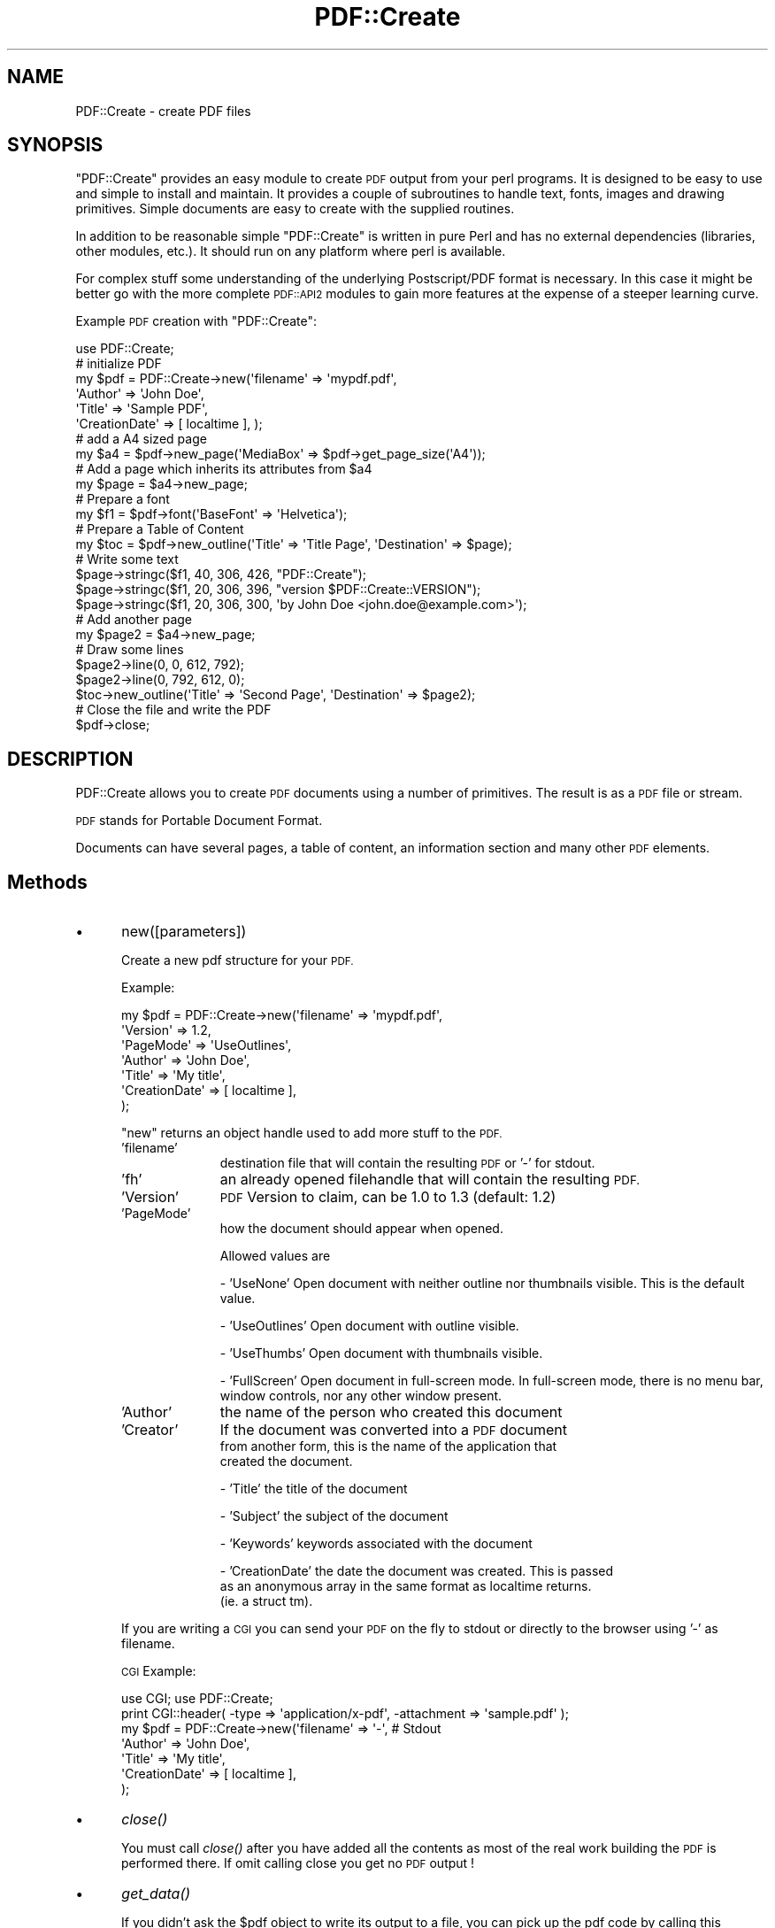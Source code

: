 .\" Automatically generated by Pod::Man 2.27 (Pod::Simple 3.28)
.\"
.\" Standard preamble:
.\" ========================================================================
.de Sp \" Vertical space (when we can't use .PP)
.if t .sp .5v
.if n .sp
..
.de Vb \" Begin verbatim text
.ft CW
.nf
.ne \\$1
..
.de Ve \" End verbatim text
.ft R
.fi
..
.\" Set up some character translations and predefined strings.  \*(-- will
.\" give an unbreakable dash, \*(PI will give pi, \*(L" will give a left
.\" double quote, and \*(R" will give a right double quote.  \*(C+ will
.\" give a nicer C++.  Capital omega is used to do unbreakable dashes and
.\" therefore won't be available.  \*(C` and \*(C' expand to `' in nroff,
.\" nothing in troff, for use with C<>.
.tr \(*W-
.ds C+ C\v'-.1v'\h'-1p'\s-2+\h'-1p'+\s0\v'.1v'\h'-1p'
.ie n \{\
.    ds -- \(*W-
.    ds PI pi
.    if (\n(.H=4u)&(1m=24u) .ds -- \(*W\h'-12u'\(*W\h'-12u'-\" diablo 10 pitch
.    if (\n(.H=4u)&(1m=20u) .ds -- \(*W\h'-12u'\(*W\h'-8u'-\"  diablo 12 pitch
.    ds L" ""
.    ds R" ""
.    ds C` ""
.    ds C' ""
'br\}
.el\{\
.    ds -- \|\(em\|
.    ds PI \(*p
.    ds L" ``
.    ds R" ''
.    ds C`
.    ds C'
'br\}
.\"
.\" Escape single quotes in literal strings from groff's Unicode transform.
.ie \n(.g .ds Aq \(aq
.el       .ds Aq '
.\"
.\" If the F register is turned on, we'll generate index entries on stderr for
.\" titles (.TH), headers (.SH), subsections (.SS), items (.Ip), and index
.\" entries marked with X<> in POD.  Of course, you'll have to process the
.\" output yourself in some meaningful fashion.
.\"
.\" Avoid warning from groff about undefined register 'F'.
.de IX
..
.nr rF 0
.if \n(.g .if rF .nr rF 1
.if (\n(rF:(\n(.g==0)) \{
.    if \nF \{
.        de IX
.        tm Index:\\$1\t\\n%\t"\\$2"
..
.        if !\nF==2 \{
.            nr % 0
.            nr F 2
.        \}
.    \}
.\}
.rr rF
.\"
.\" Accent mark definitions (@(#)ms.acc 1.5 88/02/08 SMI; from UCB 4.2).
.\" Fear.  Run.  Save yourself.  No user-serviceable parts.
.    \" fudge factors for nroff and troff
.if n \{\
.    ds #H 0
.    ds #V .8m
.    ds #F .3m
.    ds #[ \f1
.    ds #] \fP
.\}
.if t \{\
.    ds #H ((1u-(\\\\n(.fu%2u))*.13m)
.    ds #V .6m
.    ds #F 0
.    ds #[ \&
.    ds #] \&
.\}
.    \" simple accents for nroff and troff
.if n \{\
.    ds ' \&
.    ds ` \&
.    ds ^ \&
.    ds , \&
.    ds ~ ~
.    ds /
.\}
.if t \{\
.    ds ' \\k:\h'-(\\n(.wu*8/10-\*(#H)'\'\h"|\\n:u"
.    ds ` \\k:\h'-(\\n(.wu*8/10-\*(#H)'\`\h'|\\n:u'
.    ds ^ \\k:\h'-(\\n(.wu*10/11-\*(#H)'^\h'|\\n:u'
.    ds , \\k:\h'-(\\n(.wu*8/10)',\h'|\\n:u'
.    ds ~ \\k:\h'-(\\n(.wu-\*(#H-.1m)'~\h'|\\n:u'
.    ds / \\k:\h'-(\\n(.wu*8/10-\*(#H)'\z\(sl\h'|\\n:u'
.\}
.    \" troff and (daisy-wheel) nroff accents
.ds : \\k:\h'-(\\n(.wu*8/10-\*(#H+.1m+\*(#F)'\v'-\*(#V'\z.\h'.2m+\*(#F'.\h'|\\n:u'\v'\*(#V'
.ds 8 \h'\*(#H'\(*b\h'-\*(#H'
.ds o \\k:\h'-(\\n(.wu+\w'\(de'u-\*(#H)/2u'\v'-.3n'\*(#[\z\(de\v'.3n'\h'|\\n:u'\*(#]
.ds d- \h'\*(#H'\(pd\h'-\w'~'u'\v'-.25m'\f2\(hy\fP\v'.25m'\h'-\*(#H'
.ds D- D\\k:\h'-\w'D'u'\v'-.11m'\z\(hy\v'.11m'\h'|\\n:u'
.ds th \*(#[\v'.3m'\s+1I\s-1\v'-.3m'\h'-(\w'I'u*2/3)'\s-1o\s+1\*(#]
.ds Th \*(#[\s+2I\s-2\h'-\w'I'u*3/5'\v'-.3m'o\v'.3m'\*(#]
.ds ae a\h'-(\w'a'u*4/10)'e
.ds Ae A\h'-(\w'A'u*4/10)'E
.    \" corrections for vroff
.if v .ds ~ \\k:\h'-(\\n(.wu*9/10-\*(#H)'\s-2\u~\d\s+2\h'|\\n:u'
.if v .ds ^ \\k:\h'-(\\n(.wu*10/11-\*(#H)'\v'-.4m'^\v'.4m'\h'|\\n:u'
.    \" for low resolution devices (crt and lpr)
.if \n(.H>23 .if \n(.V>19 \
\{\
.    ds : e
.    ds 8 ss
.    ds o a
.    ds d- d\h'-1'\(ga
.    ds D- D\h'-1'\(hy
.    ds th \o'bp'
.    ds Th \o'LP'
.    ds ae ae
.    ds Ae AE
.\}
.rm #[ #] #H #V #F C
.\" ========================================================================
.\"
.IX Title "PDF::Create 3"
.TH PDF::Create 3 "2014-08-21" "perl v5.16.3" "User Contributed Perl Documentation"
.\" For nroff, turn off justification.  Always turn off hyphenation; it makes
.\" way too many mistakes in technical documents.
.if n .ad l
.nh
.SH "NAME"
PDF::Create \- create PDF files
.SH "SYNOPSIS"
.IX Header "SYNOPSIS"
\&\f(CW\*(C`PDF::Create\*(C'\fR provides an easy module to create \s-1PDF\s0 output from your
perl programs. It is designed to be easy to use and simple to install and
maintain. It provides a couple of subroutines to
handle text, fonts, images and drawing primitives. Simple documents are
easy to create with the supplied routines.
.PP
In addition to be reasonable simple \f(CW\*(C`PDF::Create\*(C'\fR is written in pure Perl
and has no external dependencies (libraries, other modules, etc.). It should
run on any platform where perl is available.
.PP
For complex stuff some understanding of the underlying Postscript/PDF format 
is necessary. In this case it might be better go with the more complete
\&\s-1PDF::API2\s0 modules to gain more features at the expense of a steeper learning
curve.
.PP
Example \s-1PDF\s0 creation with \f(CW\*(C`PDF::Create\*(C'\fR:
.PP
.Vb 6
\&  use PDF::Create;
\&  # initialize PDF
\&  my $pdf = PDF::Create\->new(\*(Aqfilename\*(Aq     => \*(Aqmypdf.pdf\*(Aq,
\&                                        \*(AqAuthor\*(Aq       => \*(AqJohn Doe\*(Aq,
\&                                        \*(AqTitle\*(Aq        => \*(AqSample PDF\*(Aq,
\&                                        \*(AqCreationDate\*(Aq => [ localtime ], );
\&                                        
\&  # add a A4 sized page
\&  my $a4 = $pdf\->new_page(\*(AqMediaBox\*(Aq => $pdf\->get_page_size(\*(AqA4\*(Aq));
\&
\&  # Add a page which inherits its attributes from $a4
\&  my $page = $a4\->new_page;
\&
\&  # Prepare a font
\&  my $f1 = $pdf\->font(\*(AqBaseFont\*(Aq => \*(AqHelvetica\*(Aq);
\&
\&  # Prepare a Table of Content
\&  my $toc = $pdf\->new_outline(\*(AqTitle\*(Aq => \*(AqTitle Page\*(Aq, \*(AqDestination\*(Aq => $page);
\&
\&  # Write some text
\&  $page\->stringc($f1, 40, 306, 426, "PDF::Create");
\&  $page\->stringc($f1, 20, 306, 396, "version $PDF::Create::VERSION");
\&  $page\->stringc($f1, 20, 306, 300, \*(Aqby John Doe <john.doe@example.com>\*(Aq);
\&
\&  # Add another page
\&  my $page2 = $a4\->new_page;
\&  
\&  # Draw some lines
\&  $page2\->line(0, 0, 612, 792);
\&  $page2\->line(0, 792, 612, 0);
\&
\&  $toc\->new_outline(\*(AqTitle\*(Aq => \*(AqSecond Page\*(Aq, \*(AqDestination\*(Aq => $page2);
\&
\&  # Close the file and write the PDF
\&  $pdf\->close;
.Ve
.SH "DESCRIPTION"
.IX Header "DESCRIPTION"
PDF::Create allows you to create \s-1PDF\s0 documents using a number of
primitives. The result is as a \s-1PDF\s0 file or stream.
.PP
\&\s-1PDF\s0 stands for Portable Document Format.
.PP
Documents can have several pages, a table of content, an information
section and many other \s-1PDF\s0 elements.
.SH "Methods"
.IX Header "Methods"
.IP "\(bu" 5
new([parameters])
.Sp
Create a new pdf structure for your \s-1PDF.\s0
.Sp
Example:
.Sp
.Vb 7
\&  my $pdf = PDF::Create\->new(\*(Aqfilename\*(Aq     => \*(Aqmypdf.pdf\*(Aq,
\&                            \*(AqVersion\*(Aq      => 1.2,
\&                            \*(AqPageMode\*(Aq     => \*(AqUseOutlines\*(Aq,
\&                            \*(AqAuthor\*(Aq       => \*(AqJohn Doe\*(Aq,
\&                            \*(AqTitle\*(Aq        => \*(AqMy title\*(Aq,
\&                                        \*(AqCreationDate\*(Aq => [ localtime ],
\&                           );
.Ve
.Sp
\&\f(CW\*(C`new\*(C'\fR returns an object handle used to add more stuff to the \s-1PDF. \s0
.RS 5
.IP "'filename'" 10
.IX Item "'filename'"
destination file that will contain the resulting \s-1PDF\s0 or '\-' for stdout.
.IP "'fh'" 10
.IX Item "'fh'"
an already opened filehandle that will contain the resulting \s-1PDF.\s0
.IP "'Version'" 10
.IX Item "'Version'"
\&\s-1PDF\s0 Version to claim, can be 1.0 to 1.3 (default: 1.2)
.IP "'PageMode'" 10
.IX Item "'PageMode'"
how the document should appear when opened.
.Sp
Allowed values are
.Sp
\&\- 'UseNone' Open document with neither outline nor thumbnails visible. This is the default value.
.Sp
\&\- 'UseOutlines' Open document with outline visible.
.Sp
\&\- 'UseThumbs' Open document with thumbnails visible.
.Sp
\&\- 'FullScreen' Open document in full-screen mode. In full-screen mode, 
there is no menu bar, window controls, nor any other window present.
.IP "'Author'" 10
.IX Item "'Author'"
the name of the person who created this document
.IP "'Creator'" 10
.IX Item "'Creator'"
If the document was converted into a \s-1PDF\s0 document
  from another form, this is the name of the application that
  created the document.
.Sp
\&\- 'Title' the title of the document
.Sp
\&\- 'Subject' the subject of the document
.Sp
\&\- 'Keywords' keywords associated with the document
.Sp
\&\- 'CreationDate' the date the document was created. This is passed
  as an anonymous array in the same format as localtime returns.
  (ie. a struct tm).
.RE
.RS 5
.Sp
If you are writing a \s-1CGI\s0 you can send your \s-1PDF\s0 on the fly to stdout 
or directly to the browser using '\-' as filename.
.Sp
\&\s-1CGI\s0 Example:
.Sp
.Vb 7
\&  use CGI; use PDF::Create;
\&  print CGI::header( \-type => \*(Aqapplication/x\-pdf\*(Aq, \-attachment => \*(Aqsample.pdf\*(Aq );
\&  my $pdf = PDF::Create\->new(\*(Aqfilename\*(Aq     => \*(Aq\-\*(Aq, # Stdout
\&                            \*(AqAuthor\*(Aq       => \*(AqJohn Doe\*(Aq,
\&                            \*(AqTitle\*(Aq        => \*(AqMy title\*(Aq,
\&                                        \*(AqCreationDate\*(Aq => [ localtime ],
\&                           );
.Ve
.RE
.IP "\(bu" 5
\&\fIclose()\fR
.Sp
You must call \fIclose()\fR after you have added all the contents as
most of the real work building the \s-1PDF\s0 is performed there. If
omit calling close you get no \s-1PDF\s0 output !
.IP "\(bu" 5
\&\fIget_data()\fR
.Sp
If you didn't ask the \f(CW$pdf\fR object to write its output to a file, you
can pick up the pdf code by calling this method. It returns a big string.
You need to call \f(CW\*(C`close\*(C'\fR first, mind.
.IP "\(bu" 5
add_comment([string])
.Sp
Add a comment to the document. The string will show up in
the \s-1PDF\s0 as postscript-stype comment:
.Sp
.Vb 1
\&    % this is a postscript comment
.Ve
.IP "\(bu" 5
new_outline([parameters])
.Sp
Add an outline to the document using the given parameters.
Return the newly created outline.
.Sp
Parameters can be:
.Sp
\&\- 'Title' the title of the outline. Mandatory.
.Sp
\&\- 'Destination' the Destination of this outline item. In this version, it is
only possible to give a page as destination. The default destination is
the current page.
.Sp
\&\- 'Parent' the parent of this outline in the outlines tree. This is an
outline object. This way you represent the tree of your outlines.
.Sp
Example:
.Sp
.Vb 4
\&  my $outline = $pdf\->new_outline(\*(AqTitle\*(Aq => \*(AqItem 1\*(Aq);
\&  $pdf\->new_outline(\*(AqTitle\*(Aq => \*(AqItem 1.1\*(Aq, \*(AqParent\*(Aq => $outline);
\&  $pdf\->new_outline(\*(AqTitle\*(Aq => \*(AqItem 1.2\*(Aq, \*(AqParent\*(Aq => $outline);
\&  $pdf\->new_outline(\*(AqTitle\*(Aq => \*(AqItem 2\*(Aq);
.Ve
.IP "\(bu" 5
new_page([parameters])
.Sp
Add a page to the document using the given parameters. \f(CW\*(C`new_page\*(C'\fR must
be called first to initialize a root page, used as model for further pages.
.Sp
Example:
.Sp
.Vb 5
\&  my $a4 = $pdf\->new_page( \*(AqMediaBox\*(Aq => $pdf\->get_page_size(\*(AqA4\*(Aq) );
\&  my $page1 = $a4\->new_page;
\&  $page1\->string($f1, 20, 306, 396, "some text on page 1");
\&  my $page2 = $a4\->new_page;
\&  $page2\->string($f1, 20, 306, 396, "some text on page 2");
.Ve
.Sp
Returns a handle to the newly created page.
.Sp
Parameters can be:
.Sp
\&\- 'Parent' the parent of this page in the pages tree. This is a
page object.
.Sp
\&\- 'Resources' Resources required by this page.
.Sp
\&\- 'MediaBox' Rectangle specifying the natural size of the page,
for example the dimensions of an A4 sheet of paper. The coordinates
are measured in default user space units. It must be the reference
of a 4 values array. You can use \f(CW\*(C`get_page_size\*(C'\fR to get the size of
standard paper sizes.
  \f(CW\*(C`get_page_size\*(C'\fR knows about A0\-A6, A4L (landscape), Letter, Legal,
Broadsheet, Ledger, Tabloid, Executive and 36x36.
.Sp
\&\- 'CropBox' Rectangle specifying the default clipping region for
the page when displayed or printed. The default is the value of
the MediaBox.
.Sp
\&\- 'ArtBox' Rectangle specifying an area of the page to be used when
placing \s-1PDF\s0 content into another application. The default is the value
of the CropBox. [\s-1PDF 1.3\s0]
.Sp
\&\- 'TrimBox' Rectangle specifying the intended finished size
of the page (for example, the dimensions of an A4 sheet of paper).
In some cases, the MediaBox will be a larger rectangle, which includes
printing instructions, cut marks, or other content. The default is
the value of the CropBox. [\s-1PDF 1.3\s0].
.Sp
\&\- 'BleedBox' Rectangle specifying the region to which all page
content should be clipped if the page is being output in a production
environment. In such environments, a bleed area is desired, to
accommodate physical limitations of cutting, folding, and trimming
equipment. The actual printed page may include printer's marks that
fall outside the bleed box. The default is the value of the CropBox.
[\s-1PDF 1.3\s0]
.Sp
\&\- 'Rotate' Specifies the number of degrees the page should be rotated
clockwise when it is displayed or printed. This value must be zero
(the default) or a multiple of 90. The entire page, including contents
is rotated.
.IP "\(bu" 5
get_page_size(<pagesize>)
.Sp
Returns the size of standard paper sizes to use for MediaBox-parameter
of \f(CW\*(C`new_page\*(C'\fR. \f(CW\*(C`get_page_size\*(C'\fR has one required parameter to 
specify the paper name. Possible values are a0\-a6, letter, broadsheet,
ledger, tabloid, legal, executive and 36x36. Default is a4.
.Sp
.Vb 1
\&  my $root = $pdf\->new_page( \*(AqMediaBox\*(Aq => $pdf\->get_page_size(\*(AqA4\*(Aq) );
.Ve
.IP "\(bu" 5
font([parameters])
.Sp
Prepare a font using the given arguments. This font will be added
to the document only if it is used at least once before the close method
is called.
.Sp
.Vb 1
\&  my $f1 = $pdf\->font(\*(AqBaseFont\*(Aq => \*(AqHelvetica\*(Aq);
.Ve
.Sp
Parameters can be:
.Sp
\&\- 'Subtype' Type of font. \s-1PDF\s0 defines some types of fonts. It must be
one of the predefined type Type1, Type3, TrueType or Type0.
.Sp
In this version, only Type1 is supported. This is the default value.
.Sp
\&\- 'Encoding' Specifies the encoding from which the new encoding differs.
It must be one of the predefined encodings MacRomanEncoding,
MacExpertEncoding or WinAnsiEncoding.
.Sp
In this version, only WinAnsiEncoding is supported. This is the default
value.
.Sp
\&\- 'BaseFont' The PostScript name of the font. It can be one of the following
base fonts: Courier, Courier-Bold, Courier-BoldOblique, Courier-Oblique,
Helvetica, Helvetica-Bold, Helvetica-BoldOblique, Helvetica-Oblique,
Times-Roman, Times-Bold, Times-Italic or Times-BoldItalic.
.Sp
The Symbol or ZapfDingbats fonts are not supported in this version.
.Sp
The default font is Helvetica.
.IP "\(bu" 5
image(<filename>)
.Sp
Prepare an XObject (image) using the given arguments. This image will be added
to the document if it is referenced at least once before the close method
is called. In this version \s-1GIF,\s0 interlaced \s-1GIF\s0 and \s-1JPEG\s0 is supported. 
Usage of interlaced GIFs are slower because they are decompressed, modified 
and compressed again.
The gif support is limited to images with a \s-1LZW\s0 minimum code size of 8. Small
images with few colors can have a smaller minimum code size and will not work.
.Sp
Parameters:
.Sp
\&\- filename: file name of image (required).
.SS "\s-1URI\s0 links"
.IX Subsection "URI links"
\&\s-1URI\s0 links have two components, the text or graphics object and the area
where the mouseclick should occur.
.PP
For the object to be clicked on you'll use standard text of drawing methods.
.PP
To define the click-sensitive area and the destination \s-1URI\s0 you use the
\&\f(CW\*(C`annotation()\*(C'\fR method.
.IP "\(bu" 5
annotation([parameters])
.Sp
Define an annotation. This is a sensitive area in the \s-1PDF\s0 document where
text annotations are shown or links launched. \f(CW\*(C`PDF::Create\*(C'\fR only supports
\&\s-1URI\s0 links at this time.
.Sp
Example:
.Sp
.Vb 10
\&    # Draw a string and undeline it to show it is a link 
\&    $pdf\->string($f1,10,450,200,\*(Aqhttp://www.cpan.org\*(Aq)
\&    $l=$pdf\->string_underline($f1,10,450,200,\*(Aqhttp://www.cpan.org\*(Aq)
\&    # Create the hot area with the link to open on click 
\&    $pdf\->annotation(
\&             Subtype => \*(AqLink\*(Aq,
\&             URI     => \*(Aqhttp://www.cpan.org\*(Aq,
\&             x       => 450,
\&             y       => 200,
\&             w       => $l,
\&             h       => 15,
\&             Border  => [0,0,0]
\&    );
.Ve
.Sp
The point (x, y) is the bottom left corner of the rectangle containing hotspot 
rectangle, (w, h) are the width and height of the hotspot rectangle.
The Border describes the thickness of the border surrounding the rectangle hotspot.
.Sp
The function \f(CW\*(C`string_undeline\*(C'\fR returns the width of the string,
this can be used directly for the width of the hotspot rectangle.
.SS "Page methods"
.IX Subsection "Page methods"
Page methods are used to draw stuff on a page. Although these
methods are packaged in the separate module \f(CW\*(C`PDF::Create::Page\*(C'\fR
you should call them always through the \f(CW$page\fR handler you get from
the \f(CW\*(C`new_page()\*(C'\fR method.
.PP
There are internal changes on the horizon who will break code
calling methods differently !
.IP "\(bu" 5
\&\fInew_page()\fR
.Sp
Add a sub-page to the current page.
.Sp
See \f(CW\*(C`new_page\*(C'\fR above
.IP "\(bu" 5
string(font, size, x, y, text [,alignment] )
.Sp
Add text to the current page using the font object at the given size and
position. The point (x, y) is the bottom left corner of the rectangle
containing the text.
.Sp
The optional alignment can be 'r' for right-alignment and 'c' for centered.
.Sp
Example :
.Sp
.Vb 4
\&    my $f1 = $pdf\->font(\*(AqSubtype\*(Aq  => \*(AqType1\*(Aq,
\&                        \*(AqEncoding\*(Aq => \*(AqWinAnsiEncoding\*(Aq,
\&                        \*(AqBaseFont\*(Aq => \*(AqHelvetica\*(Aq);
\&    $page\->string($f1, 20, 306, 396, "some text");
.Ve
.IP "\(bu" 5
string_underline(font, size, x, y, text [,alignment] )
.Sp
Draw a line for underlining. The parameters are the same as for the string
function, but only the line is drawn. To draw an underlined string you
must call both, string and string_underline.
.Sp
Example :
.Sp
.Vb 2
\&    $page\->string($f1, 20, 306, 396, "some underlined text");
\&    $page\->string_underline($f1, 20, 306, 396, "some underlined text");
.Ve
.Sp
To change the color of your text use the \f(CW\*(C`setrgbcolor\*(C'\fR function.
.Sp
\&\f(CW\*(C`string_underline\*(C'\fR returns the length of the string. So its return
value can be used directly for the bounding box of an annotation.
.IP "\(bu" 5
stringl(font size x y text)
.Sp
Same as \f(CW\*(C`string\*(C'\fR.
.IP "\(bu" 5
stringr(font size x y text)
.Sp
Same as \f(CW\*(C`string\*(C'\fR but right aligned (alignment 'r').
.IP "\(bu" 5
stringc(font size x y text)
.Sp
Same as \f(CW\*(C`string\*(C'\fR but centered (alignment 'c').
.IP "\(bu" 5
printnl(text font size x y)
.Sp
Similar to \f(CW\*(C`string\*(C'\fR but parses the string for newline and prints each part
on a separate line. Lines spacing is the same as the font-size. Returns the
number of lines.
.Sp
Note the different parameter sequence. The first call should specify all
parameters, font is the absolute minimum, a warning will be given for the
missing y position and 800 will be assumed. All subsequent invocations can
omit all but the string parameters.
.Sp
Attention: There is no provision for changing pages. If you run out of
space on the current page this will draw the string(s) outside the page and
it will be invisble !
.IP "\(bu" 5
string_width(font,text)
.Sp
Return the size of the text using the given font in default user space units.
This does not contain the size of the font yet, to get the length you must
multiply by the font size.
.IP "\(bu" 5
line(x1, y1, x2, y2)
.Sp
Draw a line between (x1, y1) and (x2, y2).
.IP "\(bu" 5
set_width(w)
.Sp
Set the width of subsequent lines to \f(CW\*(C`w\*(C'\fR points.
.IP "\(bu" 5
setrgbcolor(r, g, b)
.IP "\(bu" 5
setrgbcolorstroke(r, g, b)
.Sp
Set the color of the subsequent drawing operations.
.Sp
Valid r, g, and b values are each between 0.0 and 1.0, inclusive.
.Sp
Each color ranges from 0.0 to 1.0, that is, darkest red (0.0) to
brightest red (1.0).  The same holds for green and blue.  These three
colors mix additively to produce the colors between black (0.0, 0.0,
0.0) and white (1.0, 1.0, 1.0).
.Sp
\&\s-1PDF\s0 distinguishes between the stroke and fill operations
and provides separate color settings for each.
.Sp
\&\- \f(CW\*(C`setrgbcolor()\*(C'\fR sets the fill colors used for normal text or filled objects.
.Sp
\&\- \f(CW\*(C`setrgbcolorstroke()\*(C'\fR sets the stroke color used for lines.
.IP "\(bu" 5
moveto(x, y)
.Sp
Moves the current point to (x, y), omitting any connecting line segment.
.IP "\(bu" 5
lineto(x, y)
.Sp
Appends a straight line segment from the current point to (x, y).
The current point is then set to (x, y).
.IP "\(bu" 5
curveto(x1, y1, x2, y2, x3, y3)
.Sp
Appends a Bezier curve to the path. The curve extends from the current
point to (x3 ,y3) using (x1 ,y1) and (x2 ,y2) as the Bezier control
points. The new current point is the set to (x3 ,y3).
.IP "\(bu" 5
rectangle(x, y, w, h)
.Sp
Draws a rectangle.
.IP "\(bu" 5
\&\fIclosepath()\fR
.Sp
Closes the current subpath by appending a straight line segment
from the current point to the starting point of the path.
.IP "\(bu" 5
\&\fInewpath()\fR
.Sp
Ends the current path. The next drawing operation will start a new path.
.IP "\(bu" 5
\&\fIstroke()\fR
.Sp
Strokes (draws) the path.
.IP "\(bu" 5
\&\fIclosestroke()\fR
.Sp
Closes and strokes the path.
.IP "\(bu" 5
\&\fIfill()\fR
.Sp
Fills the path using the non-zero winding number rule.
.IP "\(bu" 5
\&\fIfill2()\fR
.Sp
Fills the path using the even-odd rule
.Sp
Example drawing:
.Sp
.Vb 8
\&  # draw a filled triangle
\&  $page\->newpath;
\&  $page\->setrgbcolor 0.1 0.3 0.8;
\&  $page\->moveto 100 100;
\&  $page\->lineto 260 300;
\&  $page\->lineto 300 100;
\&  $page\->lineto 100 100;
\&  $page\->fill;
.Ve
.IP "\(bu" 5
image( image_id, xpos, ypos, xalign, yalign, xscale, yscale, rotate, xskew, yskew)
.Sp
Inserts an image.
.Sp
Parameters can be:
.Sp
\&\- image: Image id returned by PDF::image (required).
.Sp
\&\- xpos, ypos: Position of image (required).
.Sp
\&\- xalign, yalign: Alignment of image. 0 is left/bottom, 1 is centered and 2 is right, top.
.Sp
\&\- xscale, yscale: Scaling of image. 1.0 is original size.
.Sp
\&\- rotate: Rotation of image. 0 is no rotation, 2*pi is 360X rotation.
.Sp
\&\- xskew, yskew: Skew of image.
.Sp
Example jpeg image:
.Sp
.Vb 3
\&  # include a jpeg image with scaling to 20% size
\&  my $jpg = $pdf\->image("image.jpg");
\&  $page\->image( \*(Aqimage\*(Aq => $jpg, \*(Aqxscale\*(Aq => 0.2, \*(Aqyscale\*(Aq => 0.2, \*(Aqxpos\*(Aq => 350, \*(Aqypos\*(Aq => 400 );
.Ve
.SH "Limitations"
.IX Header "Limitations"
\&\f(CW\*(C`PDF::Create\*(C'\fR comes with a couple of limitations or known caveats:
.IP "\s-1PDF\s0 Size / Memory" 5
.IX Item "PDF Size / Memory"
\&\f(CW\*(C`PDF::Create\*(C'\fR assembles the entire \s-1PDF\s0 in memory if you create very
large documents on a machine with a small amount of memory your program
can fail because it runs out of memory.
.IP "Small \s-1GIF\s0 images" 5
.IX Item "Small GIF images"
Some gif images get created with a minimal lzw code size of less than 8.
\&\f(CW\*(C`PDF::Create\*(C'\fR can not decode those and they must be converted.
.SH "Support"
.IX Header "Support"
I support \f(CW\*(C`PDF::Create\*(C'\fR in my spare time between work and family, so
the amount of work I put in is limited.
.PP
If you experience a problem make sure you are at the latest version first
many things have already been fixed.
.PP
Please register bug at the \s-1CPAN\s0 bug tracking system at <http://rt.cpan.org>
or send email to \f(CW\*(C`bug\-PDF\-Create [at] rt.cpan.org\*(C'\fR
.PP
Be sure to include the following information:
.PP
\&\- PDF::Create Version you are running
.PP
\&\- Perl version (perl \-v)
.PP
\&\- Operating System vendor and version
.PP
\&\- Details about your operating environment that might be related to the issue being described
.PP
\&\- Exact cut and pasted error or warning messages
.PP
\&\- The shortest, clearest code you can manage to write which reproduces the bug described.
.PP
I appreciate patches against the latest released version of \f(CW\*(C`PDF::Create\*(C'\fR which fix the bug.
.PP
\&\fBFeature request\fR can be submitted like bugs. If you provide patch for a feature which
does not go against the \f(CW\*(C`PDF::Create\*(C'\fR philosophy (keep it simple) then you have a good chance
for it to be accepted.
.SH "SEE ALSO"
.IX Header "SEE ALSO"
Adobe \s-1PDF\s0 reference <http://www.adobe.com/devnet/pdf/pdf_reference.html>
.PP
My git repository for \f(CW\*(C`PDF::Create\*(C'\fR <http://github.com/markusb/pdf\-create>
.SS "Other \s-1PDF\s0 procesing \s-1CPAN\s0 modules"
.IX Subsection "Other PDF procesing CPAN modules"
PDF::Labels Routines to produce formatted pages of mailing labels in \s-1PDF,\s0 uses PDF::Create internally
.PP
PDF::Haru Perl interface to Haru Free \s-1PDF\s0 Library
.PP
PDF::EasyPDF \s-1PDF\s0 creation from a one-file module, similar to PDF::Create
.PP
PDF::CreateSimple Yet another \s-1PDF\s0 creation module
.PP
PDF::Report A wrapper written for \s-1PDF::API2\s0
.SH "AUTHORS"
.IX Header "AUTHORS"
Fabien Tassin
.PP
\&\s-1GIF\s0 and JPEG-support: Michael Gross (info@mdgrosse.net)
.PP
Maintenance since 2007: Markus Baertschi (markus@markus.org)
.SH "COPYRIGHT"
.IX Header "COPYRIGHT"
Copyright 1999\-2001, Fabien Tassin. All rights reserved.
It may be used and modified freely, but I do request that
this copyright notice remain attached to the file. You may
modify this module as you wish, but if you redistribute a
modified version, please attach a note listing the modifications
you have made.
.PP
Copyright 2007\-, Markus Baertschi
Copyright 2010, Gary Lieberman
